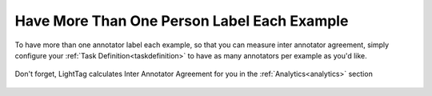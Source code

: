 Have More Than One Person Label Each Example
==============================================
To have more than one annotator label each example, so that you can measure inter annotator agreement, 
simply configure your :ref:`Task Definition<taskdefinition>` to have as many annotators per example as you'd like.  

.. figure:: ./img/multiAnnotators.png

Don't forget, LightTag calculates Inter Annotator Agreement for you in the :ref:`Analytics<analytics>` section 

.. figure:: ./img/iaa.png